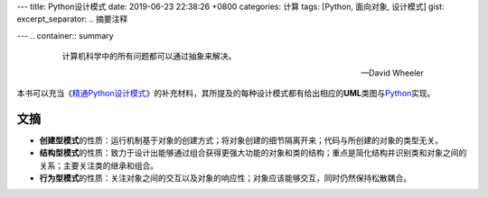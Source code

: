 ---
title: Python设计模式
date: 2019-06-23 22:38:26 +0800
categories: 计算
tags: [Python, 面向对象, 设计模式]
gist: 
excerpt_separator: .. 摘要注释

---
.. container:: summary

    .. epigraph::

        计算机科学中的所有问题都可以通过抽象来解决。

        -- David Wheeler

.. 摘要注释

本书可以充当《\ `精通Python设计模式`_\ 》的补充材料，其所提及的每种设计模式都有给出相应的\ **UML**\ 类图与\ Python_\ 实现。

文摘
----

- **创建型模式**\ 的性质：运行机制基于对象的创建方式；将对象创建的细节隔离开来；代码与所创建的对象的类型无关。
- **结构型模式**\ 的性质：致力于设计出能够通过组合获得更强大功能的对象和类的结构；重点是简化结构并识别类和对象之间的关系；主要关注类的继承和组合。
- **行为型模式**\ 的性质：关注对象之间的交互以及对象的响应性；对象应该能够交互，同时仍然保持松散耦合。

.. _精通Python设计模式: /bookshelf/精通Python设计模式/
.. _Python: https://www.python.org/
